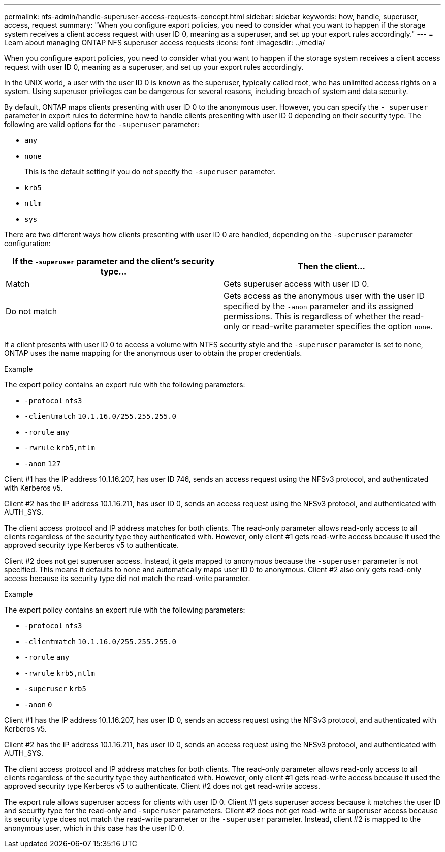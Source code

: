 ---
permalink: nfs-admin/handle-superuser-access-requests-concept.html
sidebar: sidebar
keywords: how, handle, superuser, access, request
summary: "When you configure export policies, you need to consider what you want to happen if the storage system receives a client access request with user ID 0, meaning as a superuser, and set up your export rules accordingly."
---
= Learn about managing ONTAP NFS superuser access requests
:icons: font
:imagesdir: ../media/

[.lead]
When you configure export policies, you need to consider what you want to happen if the storage system receives a client access request with user ID 0, meaning as a superuser, and set up your export rules accordingly.

In the UNIX world, a user with the user ID 0 is known as the superuser, typically called root, who has unlimited access rights on a system. Using superuser privileges can be dangerous for several reasons, including breach of system and data security.

By default, ONTAP maps clients presenting with user ID 0 to the anonymous user. However, you can specify the `- superuser` parameter in export rules to determine how to handle clients presenting with user ID 0 depending on their security type. The following are valid options for the `-superuser` parameter:

* `any`
* `none`
+
This is the default setting if you do not specify the `-superuser` parameter.

* `krb5`
* `ntlm`
* `sys`

There are two different ways how clients presenting with user ID 0 are handled, depending on the `-superuser` parameter configuration:
[cols="2*",options="header"]
|===
| If the `*-superuser*` parameter and the client's security type...| Then the client...
a|
Match
a|
Gets superuser access with user ID 0.
a|
Do not match
a|
Gets access as the anonymous user with the user ID specified by the `-anon` parameter and its assigned permissions. This is regardless of whether the read-only or read-write parameter specifies the option `none`.

|===
If a client presents with user ID 0 to access a volume with NTFS security style and the `-superuser` parameter is set to `none`, ONTAP uses the name mapping for the anonymous user to obtain the proper credentials.

.Example

The export policy contains an export rule with the following parameters:

* `-protocol` `nfs3`
* `-clientmatch` `10.1.16.0/255.255.255.0`
* `-rorule` `any`
* `-rwrule` `krb5,ntlm`
* `-anon` `127`

Client #1 has the IP address 10.1.16.207, has user ID 746, sends an access request using the NFSv3 protocol, and authenticated with Kerberos v5.

Client #2 has the IP address 10.1.16.211, has user ID 0, sends an access request using the NFSv3 protocol, and authenticated with AUTH_SYS.

The client access protocol and IP address matches for both clients. The read-only parameter allows read-only access to all clients regardless of the security type they authenticated with. However, only client #1 gets read-write access because it used the approved security type Kerberos v5 to authenticate.

Client #2 does not get superuser access. Instead, it gets mapped to anonymous because the `-superuser` parameter is not specified. This means it defaults to `none` and automatically maps user ID 0 to anonymous. Client #2 also only gets read-only access because its security type did not match the read-write parameter.

.Example

The export policy contains an export rule with the following parameters:

* `-protocol` `nfs3`
* `-clientmatch` `10.1.16.0/255.255.255.0`
* `-rorule` `any`
* `-rwrule` `krb5,ntlm`
* `-superuser` `krb5`
* `-anon` `0`

Client #1 has the IP address 10.1.16.207, has user ID 0, sends an access request using the NFSv3 protocol, and authenticated with Kerberos v5.

Client #2 has the IP address 10.1.16.211, has user ID 0, sends an access request using the NFSv3 protocol, and authenticated with AUTH_SYS.

The client access protocol and IP address matches for both clients. The read-only parameter allows read-only access to all clients regardless of the security type they authenticated with. However, only client #1 gets read-write access because it used the approved security type Kerberos v5 to authenticate. Client #2 does not get read-write access.

The export rule allows superuser access for clients with user ID 0. Client #1 gets superuser access because it matches the user ID and security type for the read-only and `-superuser` parameters. Client #2 does not get read-write or superuser access because its security type does not match the read-write parameter or the `-superuser` parameter. Instead, client #2 is mapped to the anonymous user, which in this case has the user ID 0.

// 2025 May 23, ONTAPDOC-2982